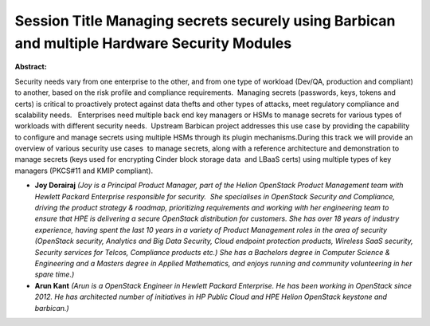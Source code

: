Session Title  Managing secrets securely using Barbican and multiple Hardware Security Modules
~~~~~~~~~~~~~~~~~~~~~~~~~~~~~~~~~~~~~~~~~~~~~~~~~~~~~~~~~~~~~~~~~~~~~~~~~~~~~~~~~~~~~~~~~~~~~~

**Abstract:**

Security needs vary from one enterprise to the other, and from one type of workload (Dev/QA, production and compliant) to another, based on the risk profile and compliance requirements.  Managing secrets (passwords, keys, tokens and certs) is critical to proactively protect against data thefts and other types of attacks, meet regulatory compliance and scalability needs.   Enterprises need multiple back end key managers or HSMs to manage secrets for various types of workloads with different security needs.  Upstream Barbican project addresses this use case by providing the capability to configure and manage secrets using multiple HSMs through its plugin mechanisms.During this track we will provide an overview of various security use cases  to manage secrets, along with a reference architecture and demonstration to manage secrets (keys used for encrypting Cinder block storage data  and LBaaS certs) using multiple types of key managers (PKCS#11 and KMIP compliant).


* **Joy Dorairaj** *(Joy is a Principal Product Manager, part of the Helion OpenStack Product Management team with Hewlett Packard Enterprise responsible for security.  She specialises in OpenStack Security and Compliance, driving the product strategy & roadmap, prioritizing requirements and working with her engineering team to ensure that HPE is delivering a secure OpenStack distribution for customers. She has over 18 years of industry experience, having spent the last 10 years in a variety of Product Management roles in the area of security (OpenStack security, Analytics and Big Data Security, Cloud endpoint protection products, Wireless SaaS security, Security services for Telcos, Compliance products etc.) She has a Bachelors degree in Computer Science & Engineering and a Masters degree in Applied Mathematics, and enjoys running and community volunteering in her spare time.)*

* **Arun Kant** *(Arun is a OpenStack Engineer in Hewlett Packard Enterprise. He has been working in OpenStack since 2012. He has architected number of initiatives in HP Public Cloud and HPE Helion OpenStack keystone and barbican.)*
